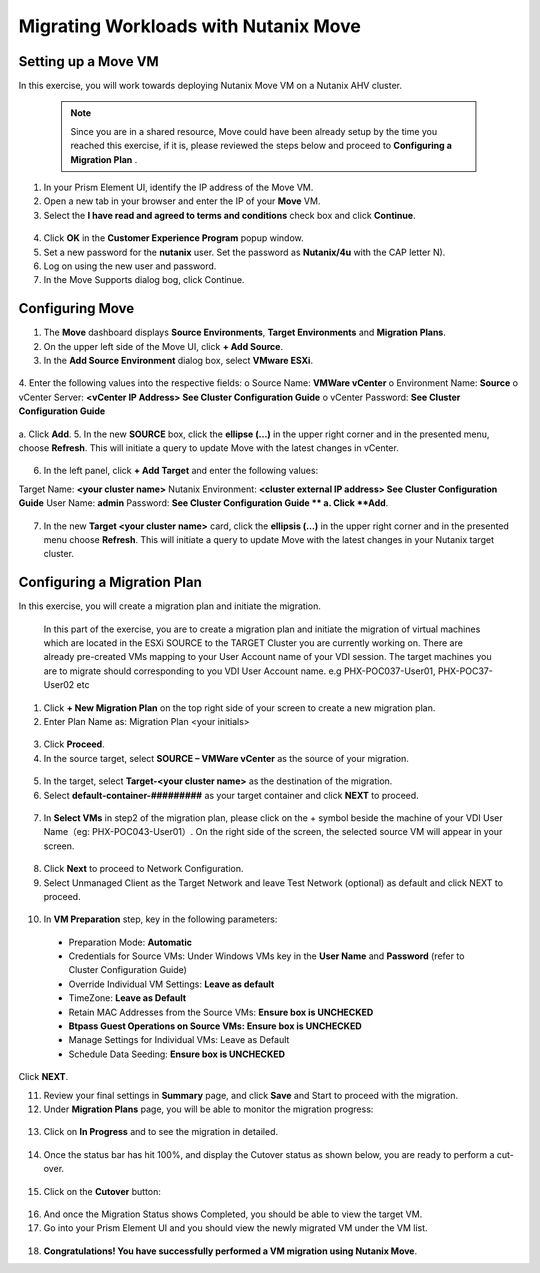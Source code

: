 .. Adding labels to the beginning of your lab is helpful for linking to the lab from other pages
.. _example_lab_7:

-------------
Migrating Workloads with Nutanix Move
-------------

Setting up a Move VM
+++++++++++++++++++++
In this exercise, you will work towards deploying Nutanix Move VM on a Nutanix AHV cluster. 

  .. NOTE::
     Since you are in a shared resource, Move could have been already setup by the time you reached this exercise, if it is, please reviewed the steps below and proceed to **Configuring a Migration Plan** .

1.  In your Prism Element UI, identify the IP address of the Move VM.
2.  Open a new tab in your browser and enter the IP of your **Move** VM.
3.  Select the **I have read and agreed to terms and conditions** check box and click **Continue**.
 
.. figure:: images/1.png

4.  Click **OK** in the **Customer Experience Program** popup window.
5.  Set a new password for the **nutanix** user. Set the password as **Nutanix/4u** with the CAP letter N).
6.  Log on using the new user and password.
7.  In the Move Supports dialog bog, click Continue.

.. figure:: images/2.png
 
Configuring Move
+++++++++++++++++

1.  The **Move** dashboard displays **Source Environments**, **Target Environments** and **Migration Plans**.
2.  On the upper left side of the Move UI, click **+ Add Source**.
3.  In the **Add Source Environment** dialog box, select **VMware ESXi**.

.. figure:: images/3.png
 
4.  Enter the following values into the respective fields:
o Source Name: **VMWare vCenter**
o Environment Name: **Source**
o vCenter Server: **<vCenter IP Address> See Cluster Configuration Guide**
o vCenter Password: **See Cluster Configuration Guide**

.. figure:: images/4.png
 
a.  Click **Add**.
5.  In the new **SOURCE** box, click the **ellipse (…)** in the upper right corner and in the presented menu, choose **Refresh**. This will initiate a query to update Move with the latest changes in vCenter.

.. figure:: images/5.png
 
6.  In the left panel, click **+ Add Target** and enter the following values:

Target Name: **<your cluster name>**
Nutanix Environment: **<cluster external IP address> See Cluster Configuration Guide**
User Name: **admin**
Password: **See Cluster Configuration Guide
**
a. Click **Add**.

.. figure:: images/6.png
 
7.  In the new **Target <your cluster name>** card, click the **ellipsis (…)** in the upper right corner and in the presented menu choose **Refresh**. This will initiate a query to update Move with the latest changes in your Nutanix target cluster.

Configuring a Migration Plan 
++++++++++++++++++++++++++++

In this exercise, you will create a migration plan and initiate the migration.

   .. NOTE::
   In this part of the exercise, you are to create a migration plan and initiate the migration of virtual machines which are located in the ESXi SOURCE to the TARGET Cluster you are currently working on. There are already pre-created VMs mapping to your User Account name of your VDI session. The target machines you are to migrate should corresponding to you VDI User  Account name. e.g PHX-POC037-User01, PHX-POC37-User02 etc 

1.  Click **+ New Migration Plan** on the top right side of your screen to create a new migration plan.

2.  Enter Plan Name as: Migration Plan <your initials>

.. figure:: images/7.png
 
3.  Click **Proceed**.

4.  In the source target, select **SOURCE – VMWare vCenter** as the source of your migration.

.. figure:: images/8.png
 
5.  In the target, select **Target-<your cluster name>** as the destination of the migration.

6.  Select **default-container-#########** as your target container and click **NEXT** to proceed.

.. figure:: images/9.png
 
7.  In **Select VMs** in step2 of the migration plan, please click on the + symbol beside the machine of your VDI User Name（eg: PHX-POC043-User01）. On the right side of the screen, the selected source VM will appear in your screen. 

.. figure:: images/10.png
 
8.  Click **Next** to proceed to Network Configuration.

9.  Select Unmanaged Client as the Target Network and leave Test Network (optional) as default and click NEXT to proceed.

.. figure:: images/11.png
 
10. In **VM Preparation** step, key in the following parameters:

 * Preparation Mode: **Automatic**
 * Credentials for Source VMs:  Under Windows VMs key in the **User Name** and **Password** (refer to Cluster Configuration Guide)
 * Override Individual VM Settings: **Leave as default**
 * TimeZone: **Leave as Default**
 * Retain MAC Addresses from the Source VMs: **Ensure box is UNCHECKED**
 * **Btpass Guest Operations on Source VMs: Ensure box is UNCHECKED**
 * Manage Settings for Individual VMs: Leave as Default
 * Schedule Data Seeding: **Ensure box is UNCHECKED**
  
Click **NEXT**.

11. Review your final settings in **Summary** page, and click **Save** and Start to proceed with the migration. 

12. Under **Migration Plans** page, you will be able to monitor the migration progress:

.. figure:: images/12.png
 
13. Click on **In Progress** and to see the migration in detailed.

.. figure:: images/13.png
 
14. Once the status bar has hit 100%, and display the Cutover status as shown below, you are ready to perform a cut-over.

.. figure:: images/14.png
        
15. Click on the **Cutover** button:

.. figure:: images/15.png
 
16. And once the Migration Status shows Completed, you should be able to view the target VM.

17. Go into your Prism Element UI and you should view the newly migrated VM under the VM list.

.. figure:: images/16.png
 
18. **Congratulations! You have successfully performed a VM migration using Nutanix Move**.
